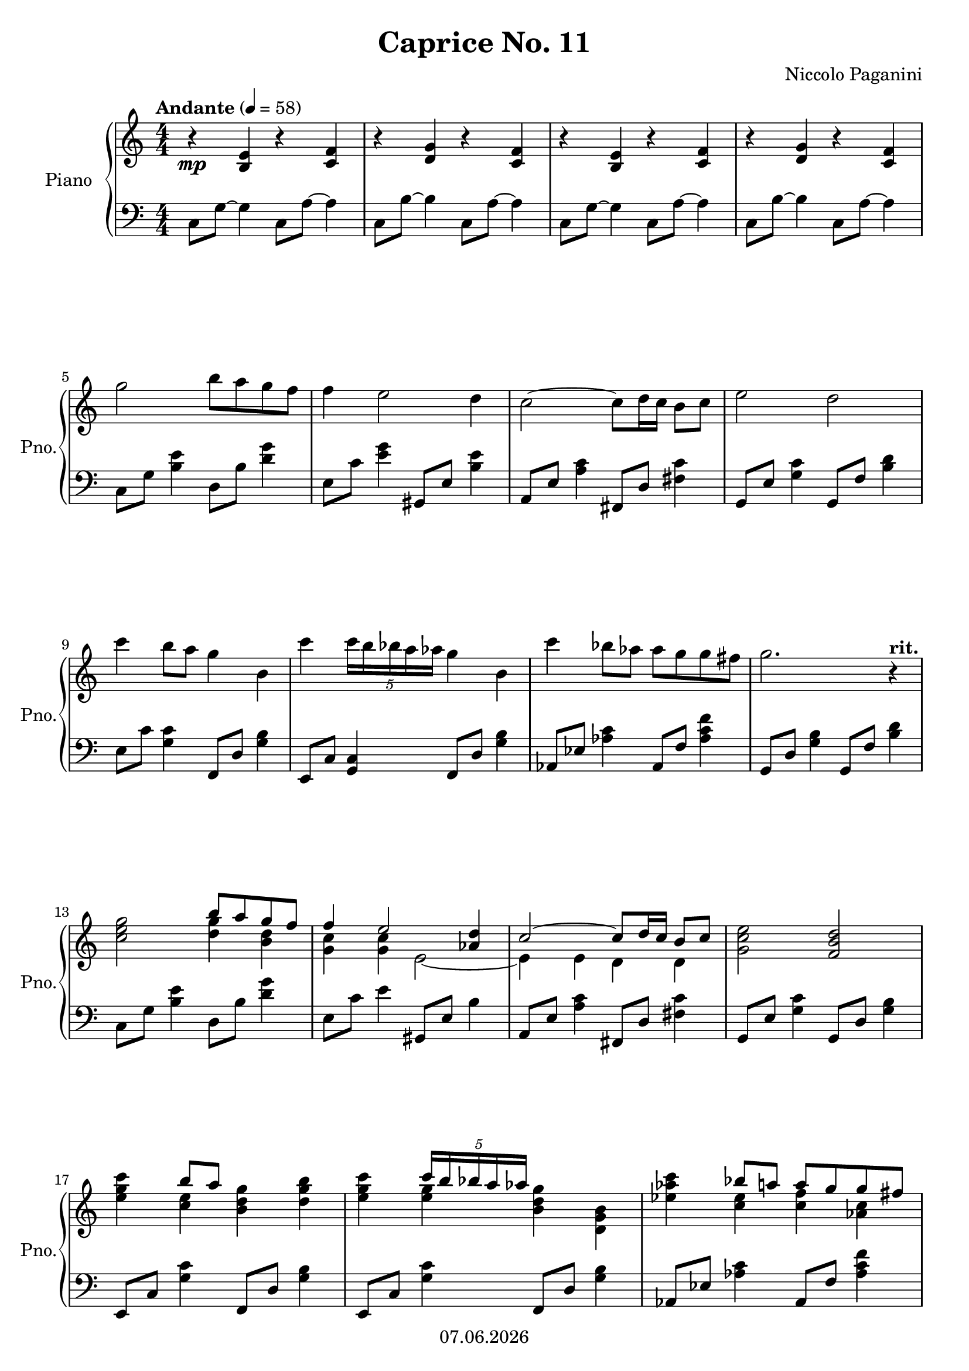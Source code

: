 % Based on template "Ensemble Sheet" v1.5

\version "2.18.2"

%#(set-default-paper-size "a4")
%#(set-global-staff-size 16)

\header {
  title = "Caprice No. 11"
  subtitle = ""
  composer = "Niccolo Paganini"
  opus = ""
  copyright = #(strftime "%d.%m.%Y" (localtime (current-time)))
  tagline = \markup { \composer - \title }
}

globalSettings= {
  \key c \major
  \time 4/4
  \tempo Andante 4=58
  %\partial 4
  \mergeDifferentlyHeadedOn 
  \mergeDifferentlyDottedOn
  \numericTimeSignature
}

pianoTreble = \relative c' { 
  \globalSettings
  \clef treble
  r4\mp <b e> r <c f> | 
  r <d g> r <c f> |
  r <b e> r <c f> |
  r <d g> r <c f> | 
  \break
  g''2 b8 a g f | 
  f4 e2 d4 | 
  c2~ c8 d16 c b8 c | 
  e2 d | 
  \break
  c'4 b8 a g4 b, |
  c'4 \tuplet 5/4 { c16 b bes a as} g4 b, |
  c'4 bes8 as as g g fis |
  g2. r4^\markup { \bold rit. }
  \break
  << { s2 b8 a g f } \\ { <c e g>2 <d g>4 <b d> } >> | 
  << { f'4 e2 <as, d>4 } \\ { <g c>4 <g c> e2~ } >> | 
  << { c'2~ c8 d16 c b8 c } \\ { e,4 e d d } >> | 
  <g c e>2 <f b d> |
  \break
  << { s4 b'8 a s2 } \\ { <e g c>4 <c e> <b d g> <d g b> } >> |
  << { s4 \tuplet 5/4 { c'16 b bes a as } s2 } \\ { <e g c>4 <e g> <b d g> <d, g b> } >> |
  << { s4 bes''8 a a g g fis } \\ { <es as c>4 <c es> <c f> <as c> } >> |
  \pageBreak
  <b d g>2. r4 |
  g'2 bes8 as g f |
  es2 g8 f es d |
  \break
  <es, c'>4 <f es'> <f d'> <g f'> |
  <as es'> <a es'> <bes es> <as d> |
  <g bes es> d'8 c <d, f bes>4 d |
  \break
  <g bes es>4 \tuplet 5/4 { <g bes es>16 d' des c ces } <d, f bes>4 <d f b> |
  << { c'4 d8 es es4 d8 c } \\ { <es, g>2 <f as> } >> |
  << { c'4 b8 c b4 s4 } \\ { <fis a!>2 <d g>4 as''8 g } >>
  \break
  b,4 as'8 g c,4 as'8 g |
  b,4 as'8 g es4 g8 c |
  des,4 as'8 f c4 g'8 es |
  \break
  b4 f'8 d c4 g'8 c |
  des,4 as'8 f c4 g'8 es |
  b4 f'8 d g,\fermata a16 bes b32 c cis d dis e f fis\fermata |
  \pageBreak
  g2 b8 a g f |
  f4 e2 d4 |
  c2~ c8 d16 c b8 c |
  e2 d |
  \break
  g4 c8 b a4 b8 c |
  a4 d8 c b4 c8 d |
  b4 e8 d c4 d8 e |
  \break
  e4 d d c |
  \time 2/4
  c b |
  \time 4/4
  <e,, c'>4 <f c'>8 <g c> <a c>4 <a c> |
  \break
  <fis c'>4 <g bes> <e bes'> <f a> |
  <d f d'>2 <c e c'>4 <d f b>\fermata |
  g''2 b8 a g f |
  \break
  g2 f8 e c a | 
  g2 b8 a g f |
  g2 f8 e c a |
  g1~ |
  g4\fermata r4 r2 |
  \bar "|." 
}

pianoBass = \relative c' { 
  \globalSettings
  \clef bass
  c,8 g'~ g4  c,8 a'~ a4 | 
  c,8 b'~ b4  c,8 a'~ a4 | 
  c,8 g'~ g4  c,8 a'~ a4 | 
  c,8 b'~ b4  c,8 a'~ a4 | 
  \break
  c,8 g' <b e>4 d,8 b' <d g>4  | 
  e,8 c' <e g>4 gis,,8 e' <b' e>4 |
  a,8 e' <a c>4 fis,8 d' <fis c'>4 |
  g,8 e' <g c>4 g,8 f' <b d>4 |
  \break
  e,8 c' <g c>4 f,8 d' <g b>4 |
  e,8 c' <g c>4 f8 d' <g b>4 |
  as,8 es' <as c>4 as,8 f' <as c f>4 |
  g,8 d' <g b>4 g,8 f' <b d>4 |
  \break
  c,8 g' <b e>4 d,8 b' <d g>4 |
  e,8 c' e4 gis,,8 e' b'4 |
  a,8 e' <a c>4 fis,8 d' <fis c'>4 |
  g,8 e' <g c>4 g,8 d' <g b>4 |
  \break
  e,8 c' <g' c>4 f,8 d' <g b>4 |
  e,8 c' <g' c>4 f,8 d' <g b>4 |
  as,8 es' <as c>4 as,8 f' <as c f>4
  \pageBreak
  g,8 d' <g b>4 g,8 f' <b d>4 | 
  es,8 bes' <es g>4 d,8 bes' <d f>4 |
  c,8 g' <c es>4 bes,8 g' <c es>4 |
  \break
  <as, es'>4 <a f'> <bes f'> <b g'> |
  <c as'> <b a'> bes8 f' bes as, |
  g8 es' <g bes>4 as,8 d <as' bes>4 |
  \break
  g8 es <g bes>4 as,8 d <g, f'>4 |
  g8 es' <g c>4 as,8 f' c'4 |
  a,8 fis' c'4 g,8 g' <b d>4 |
  \break
  f8 b <d f>4 es,8 c' <es g>4 |
  d,8 b' <d f>4 c,8 g' <c es>4 |
  f,,8 des' <as' des>4 ges,8 es' <g c>4 |
  \break
  g,8 d' <g b>4 as,8 es' <g c>4 |
  f,8 des' <as' des>4 g,8 es' <g c>4 |
  g,8 d' <g b>4 r2\fermata |
  \pageBreak
  c,8 g' <b e>4 d,8 b' <d g>4 |
  e,8 c' <e g>4 gis,,8 e' <b' e>4 |
  a,8 e' <a c>4 fis,8 d' <fis c'>4 |
  g,8 e' <g c>4 g,8 f' <b d>4 |
  \break
  e,8 c' <g c>4 f,8 c' <f a>4 |
  fis,8 d' <a' d>4 g,8 d' <g b>4 |
  gis,8 e' <b' e>4 a,8 e' <a c>4 |
  \break
  as,8 f' <c' f>4 g,8 e' <g c>4 |
  \time 2/4 g,8 d' <f b d>4 |
  \time 4/4 c4 d8 e f4 es |
  \break
  d g c, f |
  <as, f'>2 <g e'>4 <g d'> |
  c8 g' <b e>4 c,8 a' <c f>4 |
  \break
  c,8 b' <d g>4 c,8 a' <c f>4 |
  c,8 g' <b e>4 c,8 a' <c f>4 |
  c,8 b' <d g>4 c,8 a' <c f>4 |
  c,4 g' <b e>2~ |
  <b e>4\fermata r4 r2 |
  \bar "|." 
}

guitarChords = \chordmode { 
  s1 | s1 | s1 | s1 | s1 | s1 | 
}


\score {
  <<
    \new ChordNames { \germanChords \guitarChords }
    \new PianoStaff \with { instrumentName = "Piano" shortInstrumentName = "Pno." } {
      <<
         \new Staff { \pianoTreble }
         \new Staff { \pianoBass }
      >>
    }
  >>
  \layout {
    indent = 1.5\cm
    short-indent = 0.5\cm

  }
}

%{
\score {  
  \unfoldRepeats {
    <<    
      \new Staff \with { midiInstrument = #"violin" } { \violinI }
      \new Staff \with { midiInstrument = #"violin" } { \violinII }
      \new Staff \with { midiInstrument = #"violin" } { \violinIII }
      \new Staff \with { midiInstrument = #"cello" } { \cello }
      \new PianoStaff \with { midiInstrument = #"acoustic grand" } { << \new Staff { \pianoTreble } \new Staff { \pianoBass } >> }
      \new Staff \with { midiInstrument = #"acoustic guitar (steel)" } { \guitarVoice }
    >>
  }
  \midi { }   
}
%}
